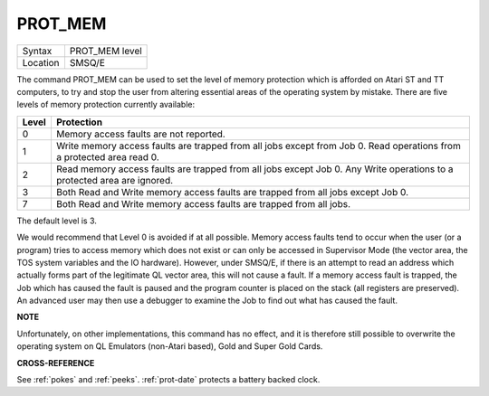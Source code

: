 ..  _prot-mem:

PROT\_MEM
=========

+----------+-------------------------------------------------------------------+
| Syntax   |  PROT\_MEM level                                                  |
+----------+-------------------------------------------------------------------+
| Location |  SMSQ/E                                                           |
+----------+-------------------------------------------------------------------+

The command PROT\_MEM can be used to set the level of memory protection
which is afforded on Atari ST and TT computers, to try and stop the user
from altering essential areas of the operating system by mistake. There
are five levels of memory protection currently available:

..  tabularcolumns::    |c|p{.8\textwidth}|

+-------+---------------------------------------------------------------------+
| Level | Protection                                                          |
+=======+=====================================================================+
| 0     | Memory access faults are not reported.                              |
+-------+---------------------------------------------------------------------+
| 1     | Write memory access faults are trapped from all jobs except from    |
|       | Job 0. Read operations from a protected area read 0.                |
+-------+---------------------------------------------------------------------+
| 2     | Read memory access faults are trapped from all jobs except Job 0.   |
|       | Any Write operations to a protected area are ignored.               |
+-------+---------------------------------------------------------------------+
| 3     | Both Read and Write memory access faults are trapped from all jobs  |
|       | except Job 0.                                                       |
+-------+---------------------------------------------------------------------+
| 7     | Both Read and Write memory access faults are trapped from all jobs. |
+-------+---------------------------------------------------------------------+

The default level is 3.

We would recommend that Level 0 is
avoided if at all possible. Memory access faults tend to occur when the
user (or a program) tries to access memory which does not exist or can
only be accessed in Supervisor Mode (the vector area, the TOS system
variables and the IO hardware). However, under SMSQ/E, if there is an
attempt to read an address which actually forms part of the legitimate
QL vector area, this will not cause a fault. If a memory access fault is
trapped, the Job which has caused the fault is paused and the program
counter is placed on the stack (all registers are preserved). An
advanced user may then use a debugger to examine the Job to find out
what has caused the fault.

**NOTE**

Unfortunately, on other implementations, this command has no effect, and
it is therefore still possible to overwrite the operating system on QL
Emulators (non-Atari based), Gold and Super Gold Cards.

**CROSS-REFERENCE**

See :ref:`pokes` and
:ref:`peeks`.
:ref:`prot-date` protects a battery backed
clock.

